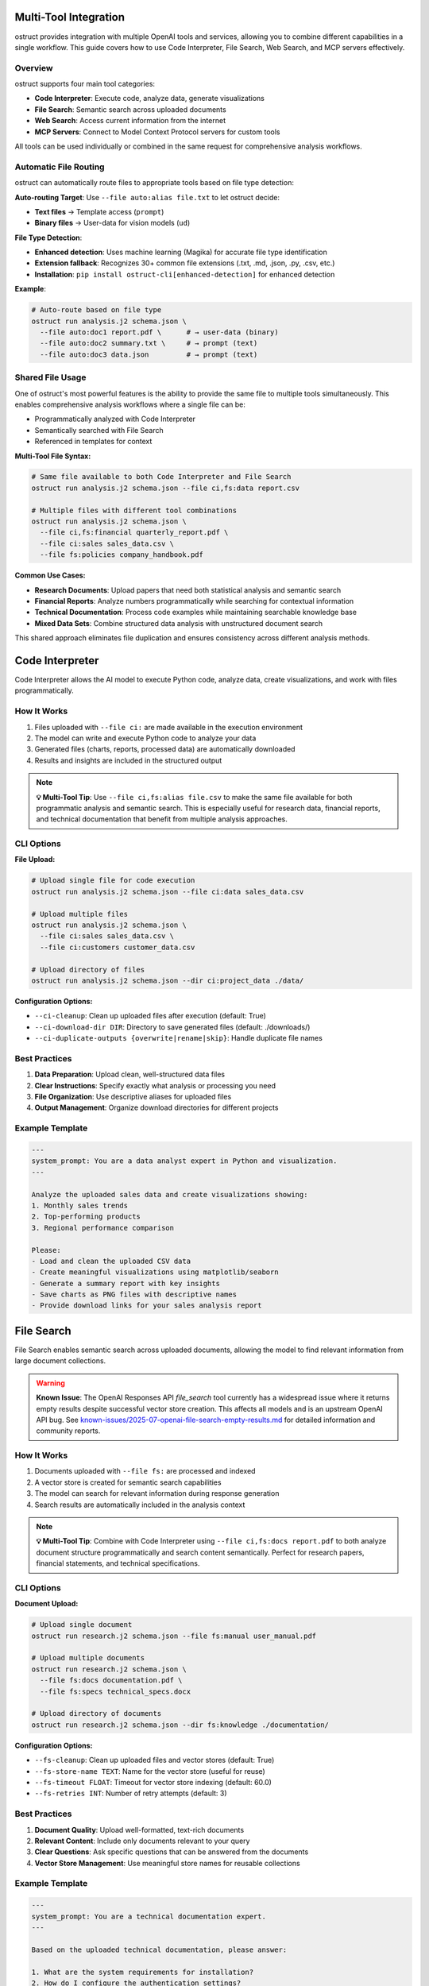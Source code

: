 Multi-Tool Integration
======================

ostruct provides integration with multiple OpenAI tools and services, allowing you to combine different capabilities in a single workflow. This guide covers how to use Code Interpreter, File Search, Web Search, and MCP servers effectively.

Overview
--------

ostruct supports four main tool categories:

- **Code Interpreter**: Execute code, analyze data, generate visualizations
- **File Search**: Semantic search across uploaded documents
- **Web Search**: Access current information from the internet
- **MCP Servers**: Connect to Model Context Protocol servers for custom tools

All tools can be used individually or combined in the same request for comprehensive analysis workflows.

Automatic File Routing
-----------------------

ostruct can automatically route files to appropriate tools based on file type detection:

**Auto-routing Target**: Use ``--file auto:alias file.txt`` to let ostruct decide:

- **Text files** → Template access (``prompt``)
- **Binary files** → User-data for vision models (``ud``)

**File Type Detection**:

- **Enhanced detection**: Uses machine learning (Magika) for accurate file type identification
- **Extension fallback**: Recognizes 30+ common file extensions (.txt, .md, .json, .py, .csv, etc.)
- **Installation**: ``pip install ostruct-cli[enhanced-detection]`` for enhanced detection

**Example**:

.. code-block:: bash

   # Auto-route based on file type
   ostruct run analysis.j2 schema.json \
     --file auto:doc1 report.pdf \      # → user-data (binary)
     --file auto:doc2 summary.txt \     # → prompt (text)
     --file auto:doc3 data.json         # → prompt (text)

Shared File Usage
-----------------

One of ostruct's most powerful features is the ability to provide the same file to multiple tools simultaneously. This enables comprehensive analysis workflows where a single file can be:

- Programmatically analyzed with Code Interpreter
- Semantically searched with File Search
- Referenced in templates for context

**Multi-Tool File Syntax:**

.. code-block:: bash

   # Same file available to both Code Interpreter and File Search
   ostruct run analysis.j2 schema.json --file ci,fs:data report.csv

   # Multiple files with different tool combinations
   ostruct run analysis.j2 schema.json \
     --file ci,fs:financial quarterly_report.pdf \
     --file ci:sales sales_data.csv \
     --file fs:policies company_handbook.pdf

**Common Use Cases:**

- **Research Documents**: Upload papers that need both statistical analysis and semantic search
- **Financial Reports**: Analyze numbers programmatically while searching for contextual information
- **Technical Documentation**: Process code examples while maintaining searchable knowledge base
- **Mixed Data Sets**: Combine structured data analysis with unstructured document search

This shared approach eliminates file duplication and ensures consistency across different analysis methods.

Code Interpreter
================

Code Interpreter allows the AI model to execute Python code, analyze data, create visualizations, and work with files programmatically.

How It Works
------------

1. Files uploaded with ``--file ci:`` are made available in the execution environment
2. The model can write and execute Python code to analyze your data
3. Generated files (charts, reports, processed data) are automatically downloaded
4. Results and insights are included in the structured output

.. note::
   **💡 Multi-Tool Tip**: Use ``--file ci,fs:alias file.csv`` to make the same file available for both programmatic analysis and semantic search. This is especially useful for research data, financial reports, and technical documentation that benefit from multiple analysis approaches.

CLI Options
-----------

**File Upload:**

.. code-block:: bash

   # Upload single file for code execution
   ostruct run analysis.j2 schema.json --file ci:data sales_data.csv

   # Upload multiple files
   ostruct run analysis.j2 schema.json \
     --file ci:sales sales_data.csv \
     --file ci:customers customer_data.csv

   # Upload directory of files
   ostruct run analysis.j2 schema.json --dir ci:project_data ./data/

**Configuration Options:**

- ``--ci-cleanup``: Clean up uploaded files after execution (default: True)
- ``--ci-download-dir DIR``: Directory to save generated files (default: ./downloads/)
- ``--ci-duplicate-outputs {overwrite|rename|skip}``: Handle duplicate file names

Best Practices
--------------

1. **Data Preparation**: Upload clean, well-structured data files
2. **Clear Instructions**: Specify exactly what analysis or processing you need
3. **File Organization**: Use descriptive aliases for uploaded files
4. **Output Management**: Organize download directories for different projects

Example Template
----------------

.. code-block:: jinja

   ---
   system_prompt: You are a data analyst expert in Python and visualization.
   ---

   Analyze the uploaded sales data and create visualizations showing:
   1. Monthly sales trends
   2. Top-performing products
   3. Regional performance comparison

   Please:
   - Load and clean the uploaded CSV data
   - Create meaningful visualizations using matplotlib/seaborn
   - Generate a summary report with key insights
   - Save charts as PNG files with descriptive names
   - Provide download links for your sales analysis report

File Search
===========

File Search enables semantic search across uploaded documents, allowing the model to find relevant information from large document collections.

.. warning::
   **Known Issue**: The OpenAI Responses API `file_search` tool currently has a widespread issue where it returns empty results despite successful vector store creation. This affects all models and is an upstream OpenAI API bug. See `known-issues/2025-07-openai-file-search-empty-results.md <../known-issues/2025-07-openai-file-search-empty-results.md>`_ for detailed information and community reports.

How It Works
------------

1. Documents uploaded with ``--file fs:`` are processed and indexed
2. A vector store is created for semantic search capabilities
3. The model can search for relevant information during response generation
4. Search results are automatically included in the analysis context

.. note::
   **💡 Multi-Tool Tip**: Combine with Code Interpreter using ``--file ci,fs:docs report.pdf`` to both analyze document structure programmatically and search content semantically. Perfect for research papers, financial statements, and technical specifications.

CLI Options
-----------

**Document Upload:**

.. code-block:: bash

   # Upload single document
   ostruct run research.j2 schema.json --file fs:manual user_manual.pdf

   # Upload multiple documents
   ostruct run research.j2 schema.json \
     --file fs:docs documentation.pdf \
     --file fs:specs technical_specs.docx

   # Upload directory of documents
   ostruct run research.j2 schema.json --dir fs:knowledge ./documentation/

**Configuration Options:**

- ``--fs-cleanup``: Clean up uploaded files and vector stores (default: True)
- ``--fs-store-name TEXT``: Name for the vector store (useful for reuse)
- ``--fs-timeout FLOAT``: Timeout for vector store indexing (default: 60.0)
- ``--fs-retries INT``: Number of retry attempts (default: 3)

Best Practices
--------------

1. **Document Quality**: Upload well-formatted, text-rich documents
2. **Relevant Content**: Include only documents relevant to your query
3. **Clear Questions**: Ask specific questions that can be answered from the documents
4. **Vector Store Management**: Use meaningful store names for reusable collections

Example Template
----------------

.. code-block:: jinja

   ---
   system_prompt: You are a technical documentation expert.
   ---

   Based on the uploaded technical documentation, please answer:

   1. What are the system requirements for installation?
   2. How do I configure the authentication settings?
   3. What troubleshooting steps are recommended for common issues?

   Search the documentation for relevant information and provide detailed answers with specific references to the source documents.

Web Search
==========

Web Search provides access to current information from the internet, enabling analysis of up-to-date data and current events.

How It Works
------------

1. Web search is enabled with ``--enable-tool web-search``
2. The model can perform web searches during response generation
3. Search results are automatically incorporated into the analysis
4. Geographically tailored results based on specified location

CLI Options
-----------

**Basic Usage:**

.. code-block:: bash

   # Enable web search
   ostruct run research.j2 schema.json --enable-tool web-search

   # Disable web search (if enabled by default)
   ostruct run analysis.j2 schema.json --disable-tool web-search

**Geographic Customization:**

.. code-block:: bash

   # Specify location for tailored results
   ostruct run research.j2 schema.json \
     --enable-tool web-search \
     --ws-country "United States" \
     --ws-region "California" \
     --ws-city "San Francisco"

**Content Control:**

- ``--ws-context-size [low|medium|high]``: Control amount of content retrieved
- ``--ws-country TEXT``: Specify user country for geographically tailored results
- ``--ws-region TEXT``: Specify user region/state for search results
- ``--ws-city TEXT``: Specify user city for search results

Best Practices
--------------

1. **Specific Queries**: Include specific search terms in your template
2. **Current Information**: Use for time-sensitive or rapidly changing topics
3. **Geographic Relevance**: Set location parameters for location-specific queries
4. **Content Filtering**: Use appropriate context size for your needs

Example Template
----------------

.. code-block:: jinja

   ---
   system_prompt: You are a market research analyst.
   ---

   Research the current state of artificial intelligence in healthcare:

   1. What are the latest AI breakthroughs in medical diagnosis?
   2. Which companies are leading AI healthcare innovation in 2024?
   3. What regulatory challenges are affecting AI adoption in healthcare?

   Please search for recent news, research papers, and industry reports to provide a comprehensive analysis with current information.

MCP Servers
===========

Model Context Protocol (MCP) servers allow you to connect to custom tools and services, extending ostruct's capabilities with specialized functionality.

How It Works
------------

1. Connect to MCP servers using ``--mcp-server`` with server URLs
2. Available tools from connected servers are made accessible to the model
3. Tool usage can be controlled with approval settings and allowed tool lists
4. Custom headers can be provided for authentication

CLI Options
-----------

**Server Connection:**

.. code-block:: bash

   # Connect to MCP server
   ostruct run analysis.j2 schema.json --mcp-server https://api.example.com/mcp

   # Connect with custom label
   ostruct run analysis.j2 schema.json --mcp-server mytools@https://api.example.com/mcp

   # Connect to multiple servers
   ostruct run analysis.j2 schema.json \
     --mcp-server tools@https://api.example.com/mcp \
     --mcp-server data@https://data.example.com/mcp

**Authentication and Headers:**

.. code-block:: bash

   # Provide authentication headers
   ostruct run analysis.j2 schema.json \
     --mcp-server https://api.example.com/mcp \
     --mcp-headers '{"Authorization": "Bearer token123", "X-API-Key": "key456"}'

**Tool Control:**

- ``--mcp-require-approval [always|never]``: Control tool usage approval
- ``--mcp-allowed-tools TEXT``: Specify allowed tools per server

.. note::
   **💡 Multi-Tool Tip**: MCP servers work excellently with shared files. Use ``--file ci,fs:data report.pdf`` to make business documents available for both programmatic analysis and semantic search, while MCP tools access your CRM or analytics systems for additional context.

Best Practices
--------------

1. **Secure Connections**: Use HTTPS for MCP server connections
2. **Authentication**: Properly configure headers for authenticated servers
3. **Tool Approval**: Set appropriate approval levels for tool usage
4. **Error Handling**: Monitor for connection and tool execution errors

Example Template
----------------

.. code-block:: jinja

   ---
   system_prompt: You are a business analyst with access to custom tools.
   ---

   Using the available MCP tools, please:

   1. Retrieve the latest sales data from our CRM system
   2. Generate a quarterly performance report
   3. Create forecasts for the next quarter

   Use the appropriate tools to gather data and perform analysis, then provide a comprehensive business summary.

Multi-Tool Workflows
====================

Combining Tools for Comprehensive Analysis
------------------------------------------

ostruct's multi-tool capabilities shine when you need comprehensive analysis that combines different approaches. The key is using shared files that serve multiple purposes simultaneously.

**Research Analysis Workflow:**

.. code-block:: bash

   # Research paper analysis with shared files
   ostruct run research_analysis.j2 schema.json \
     --file ci,fs:paper research_paper.pdf \
     --file ci,fs:data experiment_data.csv \
     --enable-tool web-search \
     --ws-country "United States"

This command makes the research paper and data available to both Code Interpreter (for statistical analysis and visualization) and File Search (for semantic queries about methodology and findings), while also enabling web search for current context.

**Financial Analysis Workflow:**

.. code-block:: bash

   # Comprehensive financial analysis
   ostruct run financial_analysis.j2 schema.json \
     --file ci,fs:quarterly quarterly_report.pdf \
     --file ci,fs:historical historical_data.csv \
     --file fs:policies investment_policies.pdf \
     --enable-tool web-search \
     --ws-country "United States"

The quarterly report and historical data serve dual purposes: Code Interpreter performs numerical analysis and trend calculations, while File Search enables contextual queries about business strategy and policy compliance.

**Technical Documentation Analysis:**

.. code-block:: bash

   # Code and documentation analysis
   ostruct run tech_analysis.j2 schema.json \
     --file ci,fs:specs technical_specification.pdf \
     --file ci:codebase source_code.zip \
     --file fs:docs user_manual.pdf \
     --mcp-server dev@https://api.company.com/mcp

Technical specs benefit from both programmatic analysis (extracting requirements, parsing formats) and semantic search (finding related concepts and dependencies).

Example Multi-Tool Template
---------------------------

.. code-block:: jinja

   ---
   system_prompt: You are a senior analyst with access to multiple data sources and analysis tools.
   ---

   # Comprehensive Analysis Report

   ## Quantitative Analysis
   Using Code Interpreter, analyze the uploaded data files:
   - Calculate key metrics and statistical summaries
   - Identify trends and patterns in the numerical data
   - Create visualizations showing important relationships
   - Generate charts showing analysis results

   ## Contextual Research
   Search the uploaded documents for:
   - Background information and methodology
   - Historical context and previous findings
   - Policy implications and constraints
   - Related research and citations

   ## Current Market Context
   Research current developments related to our analysis topic:
   - Recent industry trends and changes
   - Competitive landscape updates
   - Regulatory or policy changes
   - Expert opinions and market sentiment

   ## Integrated Findings
   Combine insights from all sources:
   1. **Data-Driven Insights**: Key findings from quantitative analysis
   2. **Contextual Understanding**: Background and historical perspective
   3. **Current Relevance**: How findings relate to current market conditions
   4. **Strategic Implications**: Actionable recommendations based on comprehensive analysis

   ## Supporting Evidence
   Reference specific data points, document sections, and current sources that support each conclusion.

**Shared File Benefits:**

1. **Consistency**: Same source data across all analysis methods
2. **Efficiency**: Single upload serves multiple purposes
3. **Completeness**: Comprehensive analysis without data gaps
4. **Cross-Validation**: Findings can be verified across different approaches

**Tool Combination Strategies:**

.. list-table:: Effective Tool Combinations
   :header-rows: 1
   :widths: 30 35 35

   * - Use Case
     - Tool Combination
     - Shared File Strategy
   * - Research Analysis
     - CI + FS + Web Search
     - ``ci,fs:paper`` for papers, ``ci,fs:data`` for datasets
   * - Financial Reporting
     - CI + FS + MCP
     - ``ci,fs:reports`` for statements, ``fs:policies`` for compliance
   * - Technical Documentation
     - CI + FS + MCP
     - ``ci,fs:specs`` for requirements, ``ci:code`` for implementation
   * - Market Research
     - FS + Web Search + MCP
     - ``fs:reports`` for historical data, web search for current trends
   * - Compliance Analysis
     - CI + FS + Web Search
     - ``ci,fs:data`` for metrics, ``fs:regulations`` for compliance docs

Tool Selection Guidelines
-------------------------

Choose tools based on your analysis needs:

**Code Interpreter** for:
- Data processing and analysis
- Statistical calculations
- Visualization creation
- File format conversions

**File Search** for:
- Large document collections
- Research and reference materials
- Historical data analysis
- Knowledge base queries

**Web Search** for:
- Current events and trends
- Market research
- Competitive analysis
- Real-time information

**MCP Servers** for:
- Custom business tools
- Proprietary data sources
- Specialized APIs
- Internal systems integration

Configuration Management
========================

Environment Variables
---------------------

Configure tool behavior using environment variables:

.. code-block:: bash

   # MCP server configuration
   export OSTRUCT_MCP_URL_crm="https://api.company.com/mcp"
   export OSTRUCT_MCP_URL_analytics="https://analytics.company.com/mcp"

   # Default tool settings
   export OSTRUCT_DEFAULT_WS_COUNTRY="United States"
   export OSTRUCT_DEFAULT_CI_DOWNLOAD_DIR="./analysis_outputs"

Configuration File
------------------

Use ``ostruct.yaml`` for persistent configuration:

.. code-block:: yaml

   template:
     max_file_size: null  # unlimited (can also use size suffixes like "128KB", "1MB")

   tools:
     web_search:
       enabled: true
       country: "United States"
       context_size: "medium"

     code_interpreter:
       cleanup: true
       download_dir: "./downloads"
       duplicate_outputs: "rename"

     file_search:
       cleanup: true
       timeout: 60.0
       retries: 3

   mcp:
     servers:
       - label: "crm"
         url: "https://api.company.com/mcp"
         headers:
           Authorization: "Bearer ${CRM_TOKEN}"
       - label: "analytics"
         url: "https://analytics.company.com/mcp"

     require_approval: "never"

Troubleshooting
===============

Common Issues
-------------

**Code Interpreter:**
- Large file upload timeouts: Reduce file sizes or use streaming
- Memory errors: Process data in smaller chunks
- Package availability: Check Python environment limitations

**File Search:**
- **Empty results**: Known OpenAI API issue - see `known-issues/2025-07-openai-file-search-empty-results.md <../known-issues/2025-07-openai-file-search-empty-results.md>`_
- Indexing failures: Ensure documents are text-readable
- Search timeouts: Increase timeout values for large document sets
- Poor search results: Use more specific queries and relevant documents

**Web Search:**
- No results: Check internet connectivity and search terms
- Geographic restrictions: Verify location settings
- Rate limiting: Reduce search frequency in templates

**MCP Servers:**
- Connection failures: Verify server URLs and network connectivity
- Authentication errors: Check headers and credentials
- Tool unavailability: Verify server status and tool permissions

Performance Optimization
------------------------

1. **Selective Tool Usage**: Only enable tools needed for your specific task
2. **File Size Management**: Optimize file sizes for faster uploads and processing
3. **Concurrent Requests**: Use appropriate timeout values for your network
4. **Caching**: Reuse vector stores and downloaded files when appropriate

See Also
========

- :doc:`cli_reference` - Complete CLI flag reference
- :doc:`template_guide` - Template authoring with tool integration
- :doc:`advanced_patterns` - Advanced multi-tool workflows
- :doc:`../security/overview` - Security considerations for tool usage
